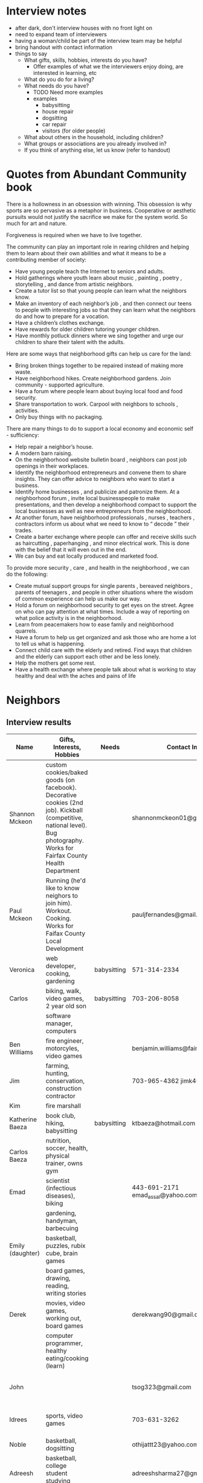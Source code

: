 * Interview notes
  - after dark, don't interview houses with no front light on
  - need to expand team of interviewers
  - having a woman/child be part of the interview team may be helpful
  - bring handout with contact information
  - things to say
    - What gifts, skills, hobbies, interests do you have?
      - Offer examples of what we the interviewers enjoy doing, are interested
        in learning, etc
    - What do you do for a living?
    - What needs do you have?
      - TODO Need more examples
      - examples
        - babysitting
        - house repair
        - dogsitting
        - car repair
        - visitors (for older people)
    - What about others in the household, including children?
    - What groups or associations are you already involved in?
    - If you think of anything else, let us know (refer to handout)

* Quotes from Abundant Community book
There is a hollowness in an obsession with winning. This obsession is why
sports are so pervasive as a metaphor in business. Cooperative or aesthetic
pursuits would not  justify the sacrifice we make for the system world. So much
for art and nature.

Forgiveness is required when we have to live together.

The community can play an important role in rearing children and helping them to
learn about their own abilities and what it means to be a contributing member of
society:
  - Have young people teach the Internet to seniors and adults.
  - Hold gatherings where youth learn about music , painting , poetry , storytelling , and dance from artistic neighbors.
  - Create a tutor list so that young people can learn what the neighbors know.
  - Make an inventory of each neighbor’s job , and then connect our teens to people with interesting jobs so that they can learn what the neighbors do and how to prepare for a vocation.
  - Have a children’s clothes exchange.
  - Have rewards for older children tutoring younger children.
  - Have monthly potluck dinners where we sing together and urge our children to share their talent with the adults.

Here are some ways that neighborhood gifts can help us care for the land: 
  - Bring broken things together to be repaired instead of making more waste.
  - Have neighborhood hikes. Create neighborhood gardens. Join community - supported agriculture.
  - Have a forum where people learn about buying local food and food security.
  - Share transportation to work. Carpool with neighbors to schools , activities.
  - Only buy things with no packaging. 

There are many things to do to support a local economy and economic self - sufficiency:
  - Help repair a neighbor’s house.
  - A modern barn raising. 
  - On the neighborhood website bulletin board , neighbors can post job openings
    in their workplaces.
  - Identify the neighborhood entrepreneurs and convene them to share insights.
    They can offer advice to neighbors who want to start a business.
  - Identify home businesses , and publicize and patronize them. At a
    neighborhood forum , invite local businesspeople to make  presentations,
    and then develop a neighborhood compact to support the local businesses as
    well as new entrepreneurs from the neighborhood. 
  - At another forum, have neighborhood professionals , nurses , teachers ,
    contractors inform us about
    what we need to know to “ decode ” their trades. 
  - Create a barter exchange where people can offer and receive skills such as
    haircutting , paperhanging , and minor electrical work. This is done with
    the belief that it will even out in the end. 
  - We can buy and eat locally produced and marketed food. 

To provide more security , care , and health in the neighborhood , we can do the
following: 
  - Create mutual support groups for single parents , bereaved neighbors ,
    parents of teenagers , and people in other situations where the wisdom of
    common experience can help us make our way. 
  - Hold a forum on neighborhood security to get eyes on the street. Agree on
    who can pay attention at what times. Include a way of reporting on what
    police activity is in the neighborhood. 
  - Learn from peacemakers how to ease family and neighborhood quarrels. 
  - Have a forum to help us get organized and ask those who are home a lot to
    tell us what is happening. 
  - Connect child care with the elderly and retired. Find ways that children and
    the elderly can support each other and be less lonely. 
  - Help the mothers get some rest. 
  - Have a health exchange where people talk about what is working to stay
    healthy and deal with the aches and pains of life

* Neighbors
** Interview results
  | Name             | Gifts, Interests, Hobbies                                                                                                                                                   | Needs       | Contact Info                        | Address                | Groups/Associations | Relationships |
  |------------------+-----------------------------------------------------------------------------------------------------------------------------------------------------------------------------+-------------+-------------------------------------+------------------------+---------------------+---------------|
  | Shannon Mckeon   | custom cookies/baked goods (on facebook). Decorative cookies (2nd job). Kickball (competitive, national level). Bug photography. Works for Fairfax County Health Department |             | shannonmckeon01@gmail.com           | 13512 Canada Goose Ct. |                     |               |
  | Paul Mckeon      | Running (he'd like to know neighors to join him). Workout. Cooking.	Works for Faifax County Local Development                                                              |             | pauljfernandes@gmail.com            | 13512 Canada Goose Ct. |                     |               |
  | Veronica         | web developer, cooking, gardening                                                                                                                                           | babysitting | 571-314-2334                        |                        |                     |               |
  | Carlos           | biking, walk, video games, 2 year old son                                                                                                                                   | babysitting | 703-206-8058                        |                        |                     |               |
  |                  | software manager, computers                                                                                                                                                 |             |                                     |                        |                     |               |
  | Ben Williams     | fire engineer, motorcyles, video games                                                                                                                                      |             | benjamin.williams@fairfaxcounty.gov |                        |                     |               |
  | Jim              | farming, hunting, conservation, construction contractor                                                                                                                     |             | 703-965-4362 jimk4u@gmail.com       |                        |                     |               |
  | Kim              | fire marshall                                                                                                                                                               |             |                                     |                        |                     |               |
  | Katherine Baeza  | book club, hiking, babysitting                                                                                                                                              | babysitting | ktbaeza@hotmail.com                 |                        |                     |               |
  | Carlos Baeza     | nutrition, soccer, health, physical trainer, owns gym                                                                                                                       |             |                                     |                        |                     |               |
  | Emad             | scientist (infectious diseases), biking                                                                                                                                     |             | 443-691-2171 emad_assal@yahoo.com   |                        | Union Mills HOA     |               |
  |                  | gardening, handyman, barbecuing                                                                                                                                             |             |                                     |                        |                     |               |
  | Emily (daughter) | basketball, puzzles, rubix cube, brain games                                                                                                                                |             |                                     |                        |                     |               |
  |                  | board games, drawing, reading, writing stories                                                                                                                              |             |                                     |                        |                     |               |
  | Derek            | movies, video games, working out, board games                                                                                                                               |             | derekwang90@gmail.com               |                        |                     |               |
  |                  | computer programmer, healthy eating/cooking (learn)                                                                                                                         |             |                                     |                        |                     |               |
  | John             |                                                                                                                                                                             |             | tsog323@gmail.com                   | 13534 Canada Goose Ct  |                     |               |
  | Idrees           | sports, video games                                                                                                                                                         |             | 703-631-3262                        | 13532 Canada Goose Ct  |                     |               |
  | Noble            | basketball, dogsitting                                                                                                                                                      |             | othijattt23@yahoo.com               |                        |                     |               |
  | Adreesh          | basketball, college student studying operations                                                                                                                             |             | adreeshsharma27@gmail.com           |                        |                     |               |
  |                  | management                                                                                                                                                                  |             |                                     |                        |                     |               |
  | Michelle         | 	Single mom. Two kids: 12 and 20 years old. Works from home. She's a Security Engineer. No time for hobbies. But she likes cooking. Originally from Turkey.                |             | 571-275-5399                        | 5664 Gosling Dr        |                     |               |
  | Michelle's Mom   | 	is a baby sitter. Currently working in Sterling. She'll be sitting in the Community by May 2018. She has experience with kids of all ages and cultures.                   |             |                                     | 5664 Gosling Dr        |                     |               |
  | Tommy            | Running. Likes sports. He plays flag football (FXA league). His wife do too. He has a dog (Aries)	No kids                                                                  |             |                                     | ???? Darter Dr         |                     |               |
  | Tommy's Wife     | She plays flag football (FXA league). He has a dog (Aries)	No kids                                                                                                         |             |                                     | ???? Darter Dr         |                     |               |

** Ideas for the Community
- Kickball training session / match (Paul and Shannon)
- Running event for kids (Paul and Shannon)
- Social to meet and greet neighbours (Paul and Shannon)
- International cookout (people preparing food from their countries) (Paul and Shannon)
- Facebook Group for the Community (Paul and Shannon)

** No one home
  | Address               | Times already visited |
  |-----------------------+-----------------------|
  | 13540 Canada Goose Ct | Friday, 5:00 pm       |
  | 13536 Canada Goose Ct | Friday, 5:00 pm       |
  | 13542 Canada Goose Ct | Friday, 5:00 pm       |
  | 13544 Canada Goose Ct | Friday, 5:00 pm       |
  | 13552 Canada Goose Ct | Friday, 5:30 pm       |
  | 5660 Gosling Dr       | 11/25/2017 ~4pm       |
  
** Different language
  | Address               | Language |
  |-----------------------+----------|
  | 13548 Canada Goose Ct |          |
  | 13550 Canada Goose Ct |          |

** Not interested
   - 13554 Canada Goose Ct
